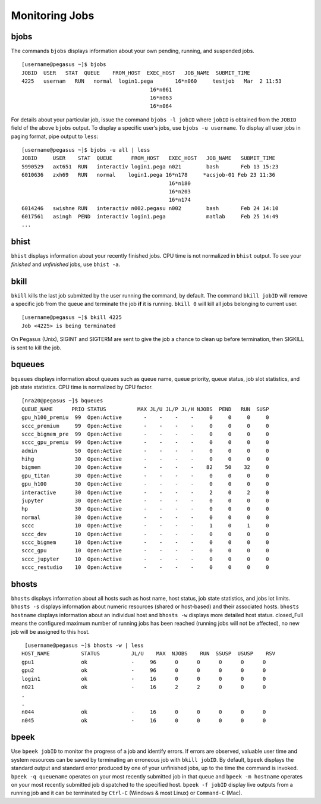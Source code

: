 .. _g-monitor:

Monitoring Jobs
====================

bjobs
^^^^^^^^^^^^^^^^^^^^^^^^^^^

The commands ``bjobs`` displays information about your own pending,
running, and suspended jobs.

::

    [username@pegasus ~]$ bjobs
    JOBID  USER   STAT  QUEUE    FROM_HOST  EXEC_HOST   JOB_NAME  SUBMIT_TIME
    4225   usernam   RUN   normal  login1.pega       16*n060     testjob   Mar  2 11:53
                                             16*n061
                                             16*n063
                                             16*n064

For details about your particular job, issue the command
``bjobs -l jobID`` where ``jobID`` is obtained from the ``JOBID`` field
of the above ``bjobs`` output. To display a specific user’s jobs, use
``bjobs -u username``. To display all user jobs in paging format, pipe
output to ``less``:

::

    [username@pegasus ~]$ bjobs -u all | less
    JOBID     USER    STAT  QUEUE      FROM_HOST   EXEC_HOST   JOB_NAME   SUBMIT_TIME
    5990529   axt651  RUN   interactiv login1.pega n021        bash       Feb 13 15:23
    6010636   zxh69   RUN   normal    login1.pega 16*n178     *acsjob-01 Feb 23 11:36
                                                   16*n180
                                                   16*n203
                                                   16*n174
    6014246   swishne RUN   interactiv n002.pegasu n002        bash       Feb 24 14:10
    6017561   asingh  PEND  interactiv login1.pega             matlab     Feb 25 14:49
    ...

bhist
^^^^^^^^^^^^^^^^^^^^^^^^^^^

``bhist`` displays information about your recently finished jobs. CPU
time is not normalized in ``bhist`` output. To see your *finished* and
*unfinished* jobs, use ``bhist -a``.

bkill
^^^^^^^^^^^^^^^^^^^^^^^^^^^

``bkill`` kills the last job submitted by the user running the command,
by default. The command ``bkill jobID`` will remove a specific job from
the queue and terminate the job **if** it is running. ``bkill 0`` will
kill all jobs belonging to current user.

::

    [username@pegasus ~]$ bkill 4225
    Job <4225> is being terminated

On Pegasus (Unix), SIGINT and SIGTERM are sent to give the job a chance
to clean up before termination, then SIGKILL is sent to kill the job.

bqueues
^^^^^^^^^^^^^^^^^^^^^^^^^^^

``bqueues`` displays information about queues such as queue name, queue
priority, queue status, job slot statistics, and job state statistics.
CPU time is normalized by CPU factor.

::

   [nra20@pegasus ~]$ bqueues
   QUEUE_NAME      PRIO STATUS          MAX JL/U JL/P JL/H NJOBS  PEND   RUN  SUSP 
   gpu_h100_premiu  99  Open:Active       -    -    -    -     0     0     0     0
   sccc_premium     99  Open:Active       -    -    -    -     0     0     0     0
   sccc_bigmem_pre  99  Open:Active       -    -    -    -     0     0     0     0
   sccc_gpu_premiu  99  Open:Active       -    -    -    -     0     0     0     0
   admin            50  Open:Active       -    -    -    -     0     0     0     0
   hihg             30  Open:Active       -    -    -    -     0     0     0     0
   bigmem           30  Open:Active       -    -    -    -    82    50    32     0
   gpu_titan        30  Open:Active       -    -    -    -     0     0     0     0
   gpu_h100         30  Open:Active       -    -    -    -     0     0     0     0
   interactive      30  Open:Active       -    -    -    -     2     0     2     0
   jupyter          30  Open:Active       -    -    -    -     0     0     0     0
   hp               30  Open:Active       -    -    -    -     0     0     0     0
   normal           30  Open:Active       -    -    -    -     0     0     0     0
   sccc             10  Open:Active       -    -    -    -     1     0     1     0
   sccc_dev         10  Open:Active       -    -    -    -     0     0     0     0
   sccc_bigmem      10  Open:Active       -    -    -    -     0     0     0     0
   sccc_gpu         10  Open:Active       -    -    -    -     0     0     0     0
   sccc_jupyter     10  Open:Active       -    -    -    -     0     0     0     0
   sccc_restudio    10  Open:Active       -    -    -    -     0     0     0     0

bhosts
^^^^^^^^^^^^^^^^^^^^^^^^^^^

``bhosts`` displays information about all hosts such as host name, host
status, job state statistics, and jobs lot limits. ``bhosts -s``
displays information about numeric resources (shared or host-based) and
their associated hosts. ``bhosts hostname`` displays information about
an individual host and ``bhosts -w`` displays more detailed host status.
closed_Full means the configured maximum number of running jobs has been
reached (running jobs will not be affected), no new job will be assigned
to this host.

::

    [username@pegasus ~]$ bhosts -w | less
   HOST_NAME          STATUS          JL/U    MAX  NJOBS    RUN  SSUSP  USUSP    RSV 
   gpu1               ok              -     96      0      0      0      0      0
   gpu2               ok              -     96      0      0      0      0      0
   login1             ok              -     16      0      0      0      0      0
   n021               ok              -     16      2      2      0      0      0
   .
   .
   n044               ok              -     16      0      0      0      0      0
   n045               ok              -     16      0      0      0      0      0

bpeek
^^^^^^^^^^^^^^^^^^^^^^^^^^^

Use ``bpeek jobID`` to monitor the progress of a job and identify
errors. If errors are observed, valuable user time and system resources
can be saved by terminating an erroneous job with ``bkill jobID``. By
default, ``bpeek`` displays the standard output and standard error
produced by one of your unfinished jobs, up to the time the command is
invoked. ``bpeek -q queuename`` operates on your most recently submitted
job in that queue and ``bpeek -m hostname`` operates on your most
recently submitted job dispatched to the specified host.
``bpeek -f jobID`` display live outputs from a running job and it can be
terminated by ``Ctrl-C`` (Windows & most Linux) or ``Command-C`` (Mac).
